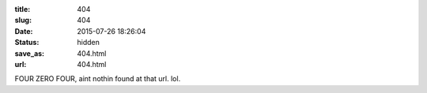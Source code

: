 :title: 404
:slug: 404
:date: 2015-07-26 18:26:04
:status: hidden
:save_as: 404.html
:url: 404.html

FOUR ZERO FOUR, aint nothin found at that url. lol.
